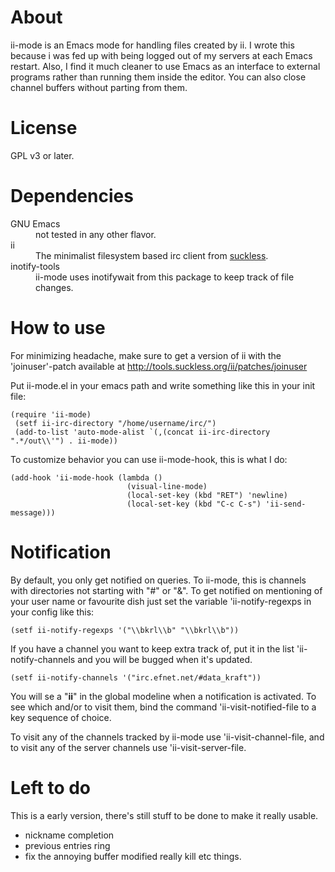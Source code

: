 * About
ii-mode is an Emacs mode for handling files created by ii. I wrote this because i was fed up with being logged out of my servers at each Emacs restart. Also, I find it much cleaner to use Emacs as an interface to external programs rather than running them inside the editor. You can also close channel buffers without parting from them.
* License
GPL v3 or later.
* Dependencies
- GNU Emacs :: not tested in any other flavor.
- ii :: The minimalist filesystem based irc client from [[http://tools.suckless.org/ii/][suckless]].
- inotify-tools :: ii-mode uses inotifywait from this package to keep track of file changes.
* How to use
For minimizing headache, make sure to get a version of ii with the 'joinuser'-patch
available at http://tools.suckless.org/ii/patches/joinuser

Put ii-mode.el in your emacs path and write something like this in your init file:

: (require 'ii-mode)
:  (setf ii-irc-directory "/home/username/irc/")
:  (add-to-list 'auto-mode-alist `(,(concat ii-irc-directory ".*/out\\'") . ii-mode))

To customize behavior you can use ii-mode-hook, this is what I do:

: (add-hook 'ii-mode-hook (lambda () 
:                           (visual-line-mode)                          
:                           (local-set-key (kbd "RET") 'newline)
:                           (local-set-key (kbd "C-c C-s") 'ii-send-message)))

* Notification
By default, you only get notified on queries. To ii-mode, this is channels with directories not starting with "#" or "&". To get notified on mentioning of your user name or favourite dish just set the variable 'ii-notify-regexps in your config like this:

: (setf ii-notify-regexps '("\\bkrl\\b" "\\bkrl\\b"))

If you have a channel you want to keep extra track of, put it in the list 'ii-notify-channels and you will be bugged when it's updated.

: (setf ii-notify-channels '("irc.efnet.net/#data_kraft"))

You will se a "*ii*" in the global modeline when a notification is activated. To see which and/or to visit them, bind the command 'ii-visit-notified-file to a key sequence of choice.

To visit any of the channels tracked by ii-mode use 'ii-visit-channel-file, and to visit any of the server channels use 'ii-visit-server-file.

* Left to do 
This is a early version, there's still stuff to be done to make it really usable.

- nickname completion
- previous entries ring
- fix the annoying buffer modified really kill etc things.

